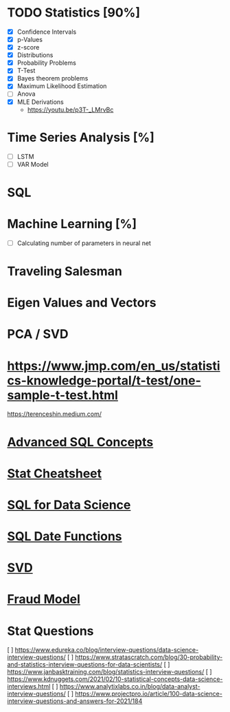 

* TODO Statistics [90%]
  - [X] Confidence Intervals
  - [X] p-Values
  - [X] z-score
  - [X] Distributions
  - [X] Probability Problems
  - [X] T-Test
  - [X] Bayes theorem problems
  - [X] Maximum Likelihood Estimation
  - [ ] Anova
  - [X] MLE Derivations
    + https://youtu.be/p3T-_LMrvBc
* Time Series Analysis [%]
  - [ ] LSTM
  - [ ] VAR Model
* SQL
* Machine Learning [%]
  - [ ] Calculating number of parameters in neural net

* Traveling Salesman
* Eigen Values and Vectors
* PCA / SVD
* https://www.jmp.com/en_us/statistics-knowledge-portal/t-test/one-sample-t-test.html

  [[https://terenceshin.medium.com/]]
* [[https://archive.ph/rmpGt][Advanced SQL Concepts]]
* [[https://archive.ph/S437d][Stat Cheatsheet]]
* [[https://archive.ph/iu8Ic][SQL for Data Science]]
* [[https://archive.ph/dcmoK][SQL Date Functions]]
* [[https://youtu.be/EokL7E6o1AE][SVD]]
* [[https://archive.ph/BsxfX][Fraud Model]]


* Stat Questions
  [ ] https://www.edureka.co/blog/interview-questions/data-science-interview-questions/  
  [ ] https://www.stratascratch.com/blog/30-probability-and-statistics-interview-questions-for-data-scientists/
  [ ] https://www.janbasktraining.com/blog/statistics-interview-questions/
  [ ] https://www.kdnuggets.com/2021/02/10-statistical-concepts-data-science-interviews.html
  [ ] https://www.analytixlabs.co.in/blog/data-analyst-interview-questions/
  [ ] https://www.projectpro.io/article/100-data-science-interview-questions-and-answers-for-2021/184

